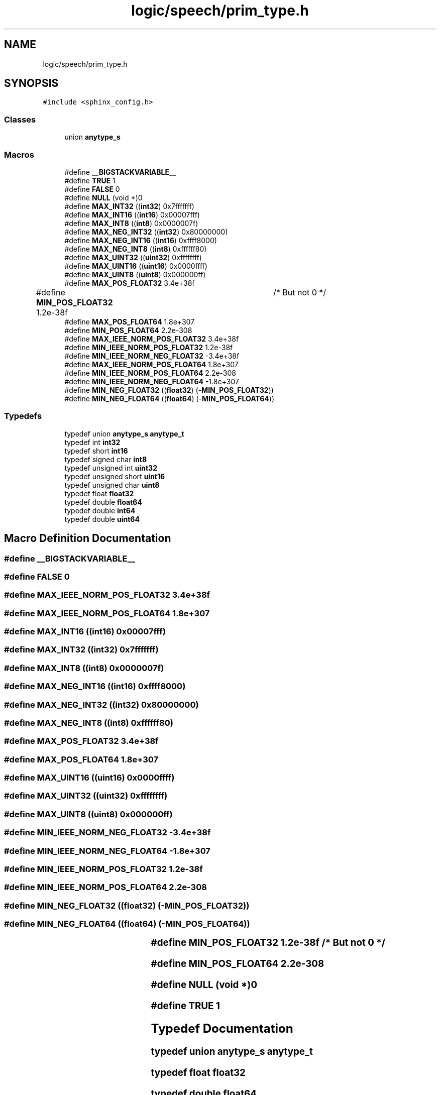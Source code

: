 .TH "logic/speech/prim_type.h" 3 "Sun Apr 30 2023" "Version 1.0" "AmurCore" \" -*- nroff -*-
.ad l
.nh
.SH NAME
logic/speech/prim_type.h
.SH SYNOPSIS
.br
.PP
\fC#include <sphinx_config\&.h>\fP
.br

.SS "Classes"

.in +1c
.ti -1c
.RI "union \fBanytype_s\fP"
.br
.in -1c
.SS "Macros"

.in +1c
.ti -1c
.RI "#define \fB__BIGSTACKVARIABLE__\fP"
.br
.ti -1c
.RI "#define \fBTRUE\fP   1"
.br
.ti -1c
.RI "#define \fBFALSE\fP   0"
.br
.ti -1c
.RI "#define \fBNULL\fP   (void *)0"
.br
.ti -1c
.RI "#define \fBMAX_INT32\fP   ((\fBint32\fP) 0x7fffffff)"
.br
.ti -1c
.RI "#define \fBMAX_INT16\fP   ((\fBint16\fP) 0x00007fff)"
.br
.ti -1c
.RI "#define \fBMAX_INT8\fP   ((\fBint8\fP)  0x0000007f)"
.br
.ti -1c
.RI "#define \fBMAX_NEG_INT32\fP   ((\fBint32\fP) 0x80000000)"
.br
.ti -1c
.RI "#define \fBMAX_NEG_INT16\fP   ((\fBint16\fP) 0xffff8000)"
.br
.ti -1c
.RI "#define \fBMAX_NEG_INT8\fP   ((\fBint8\fP)  0xffffff80)"
.br
.ti -1c
.RI "#define \fBMAX_UINT32\fP   ((\fBuint32\fP) 0xffffffff)"
.br
.ti -1c
.RI "#define \fBMAX_UINT16\fP   ((\fBuint16\fP) 0x0000ffff)"
.br
.ti -1c
.RI "#define \fBMAX_UINT8\fP   ((\fBuint8\fP)  0x000000ff)"
.br
.ti -1c
.RI "#define \fBMAX_POS_FLOAT32\fP   3\&.4e+38f"
.br
.ti -1c
.RI "#define \fBMIN_POS_FLOAT32\fP   1\&.2e\-38f	/* But not 0 */"
.br
.ti -1c
.RI "#define \fBMAX_POS_FLOAT64\fP   1\&.8e+307"
.br
.ti -1c
.RI "#define \fBMIN_POS_FLOAT64\fP   2\&.2e\-308"
.br
.ti -1c
.RI "#define \fBMAX_IEEE_NORM_POS_FLOAT32\fP   3\&.4e+38f"
.br
.ti -1c
.RI "#define \fBMIN_IEEE_NORM_POS_FLOAT32\fP   1\&.2e\-38f"
.br
.ti -1c
.RI "#define \fBMIN_IEEE_NORM_NEG_FLOAT32\fP   \-3\&.4e+38f"
.br
.ti -1c
.RI "#define \fBMAX_IEEE_NORM_POS_FLOAT64\fP   1\&.8e+307"
.br
.ti -1c
.RI "#define \fBMIN_IEEE_NORM_POS_FLOAT64\fP   2\&.2e\-308"
.br
.ti -1c
.RI "#define \fBMIN_IEEE_NORM_NEG_FLOAT64\fP   \-1\&.8e+307"
.br
.ti -1c
.RI "#define \fBMIN_NEG_FLOAT32\fP   ((\fBfloat32\fP) (\-\fBMIN_POS_FLOAT32\fP))"
.br
.ti -1c
.RI "#define \fBMIN_NEG_FLOAT64\fP   ((\fBfloat64\fP) (\-\fBMIN_POS_FLOAT64\fP))"
.br
.in -1c
.SS "Typedefs"

.in +1c
.ti -1c
.RI "typedef union \fBanytype_s\fP \fBanytype_t\fP"
.br
.ti -1c
.RI "typedef int \fBint32\fP"
.br
.ti -1c
.RI "typedef short \fBint16\fP"
.br
.ti -1c
.RI "typedef signed char \fBint8\fP"
.br
.ti -1c
.RI "typedef unsigned int \fBuint32\fP"
.br
.ti -1c
.RI "typedef unsigned short \fBuint16\fP"
.br
.ti -1c
.RI "typedef unsigned char \fBuint8\fP"
.br
.ti -1c
.RI "typedef float \fBfloat32\fP"
.br
.ti -1c
.RI "typedef double \fBfloat64\fP"
.br
.ti -1c
.RI "typedef double \fBint64\fP"
.br
.ti -1c
.RI "typedef double \fBuint64\fP"
.br
.in -1c
.SH "Macro Definition Documentation"
.PP 
.SS "#define __BIGSTACKVARIABLE__"

.SS "#define FALSE   0"

.SS "#define MAX_IEEE_NORM_POS_FLOAT32   3\&.4e+38f"

.SS "#define MAX_IEEE_NORM_POS_FLOAT64   1\&.8e+307"

.SS "#define MAX_INT16   ((\fBint16\fP) 0x00007fff)"

.SS "#define MAX_INT32   ((\fBint32\fP) 0x7fffffff)"

.SS "#define MAX_INT8   ((\fBint8\fP)  0x0000007f)"

.SS "#define MAX_NEG_INT16   ((\fBint16\fP) 0xffff8000)"

.SS "#define MAX_NEG_INT32   ((\fBint32\fP) 0x80000000)"

.SS "#define MAX_NEG_INT8   ((\fBint8\fP)  0xffffff80)"

.SS "#define MAX_POS_FLOAT32   3\&.4e+38f"

.SS "#define MAX_POS_FLOAT64   1\&.8e+307"

.SS "#define MAX_UINT16   ((\fBuint16\fP) 0x0000ffff)"

.SS "#define MAX_UINT32   ((\fBuint32\fP) 0xffffffff)"

.SS "#define MAX_UINT8   ((\fBuint8\fP)  0x000000ff)"

.SS "#define MIN_IEEE_NORM_NEG_FLOAT32   \-3\&.4e+38f"

.SS "#define MIN_IEEE_NORM_NEG_FLOAT64   \-1\&.8e+307"

.SS "#define MIN_IEEE_NORM_POS_FLOAT32   1\&.2e\-38f"

.SS "#define MIN_IEEE_NORM_POS_FLOAT64   2\&.2e\-308"

.SS "#define MIN_NEG_FLOAT32   ((\fBfloat32\fP) (\-\fBMIN_POS_FLOAT32\fP))"

.SS "#define MIN_NEG_FLOAT64   ((\fBfloat64\fP) (\-\fBMIN_POS_FLOAT64\fP))"

.SS "#define MIN_POS_FLOAT32   1\&.2e\-38f	/* But not 0 */"

.SS "#define MIN_POS_FLOAT64   2\&.2e\-308"

.SS "#define NULL   (void *)0"

.SS "#define TRUE   1"

.SH "Typedef Documentation"
.PP 
.SS "typedef union \fBanytype_s\fP \fBanytype_t\fP"

.SS "typedef float \fBfloat32\fP"

.SS "typedef double \fBfloat64\fP"

.SS "typedef short \fBint16\fP"

.SS "typedef int \fBint32\fP"

.SS "typedef double \fBint64\fP"

.SS "typedef signed char \fBint8\fP"

.SS "typedef unsigned short \fBuint16\fP"

.SS "typedef unsigned int \fBuint32\fP"

.SS "typedef double \fBuint64\fP"

.SS "typedef unsigned char \fBuint8\fP"

.SH "Author"
.PP 
Generated automatically by Doxygen for AmurCore from the source code\&.
